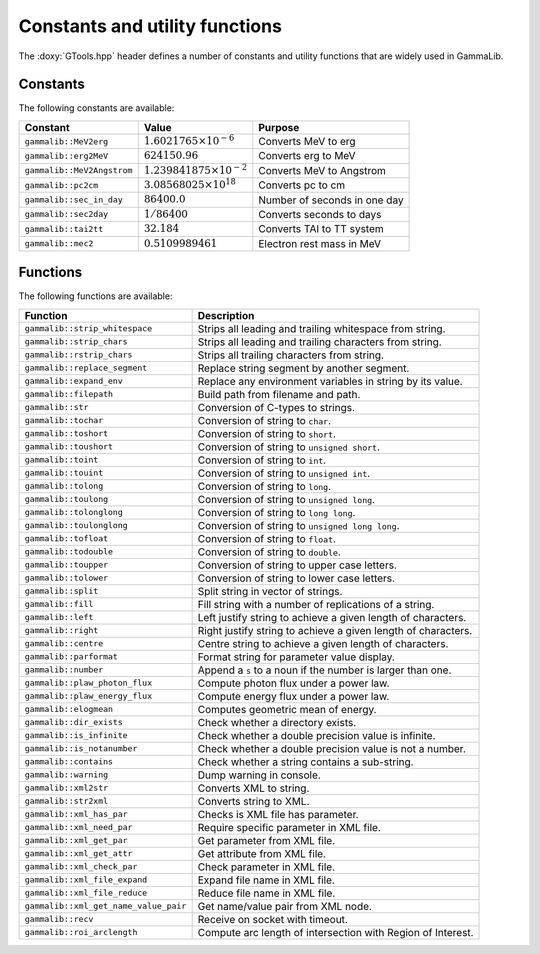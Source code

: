 Constants and utility functions
~~~~~~~~~~~~~~~~~~~~~~~~~~~~~~~

The :doxy:`GTools.hpp` header defines a number of constants and utility 
functions that are widely used in GammaLib.

Constants
^^^^^^^^^

The following constants are available:

========================== ================================= =======
Constant                   Value                             Purpose
========================== ================================= =======
``gammalib::MeV2erg``      :math:`1.6021765 \times 10^{-6}`  Converts MeV to erg
``gammalib::erg2MeV``      :math:`624150.96`                 Converts erg to MeV
``gammalib::MeV2Angstrom`` :math:`1.239841875\times 10^{-2}` Converts MeV to Angstrom
``gammalib::pc2cm``        :math:`3.08568025 \times 10^{18}` Converts pc to cm
``gammalib::sec_in_day``   :math:`86400.0`                   Number of seconds in one day
``gammalib::sec2day``      :math:`1/86400`                   Converts seconds to days
``gammalib::tai2tt``       :math:`32.184`                    Converts TAI to TT system
``gammalib::mec2``         :math:`0.5109989461`              Electron rest mass in MeV
========================== ================================= =======


Functions
^^^^^^^^^

The following functions are available:

===================================== ===========
Function                              Description
===================================== ===========
``gammalib::strip_whitespace``        Strips all leading and trailing whitespace from string.
``gammalib::strip_chars``             Strips all leading and trailing characters from string.
``gammalib::rstrip_chars``            Strips all trailing characters from string.
``gammalib::replace_segment``         Replace string segment by another segment.
``gammalib::expand_env``              Replace any environment variables in string by its value.
``gammalib::filepath``                Build path from filename and path.
``gammalib::str``                     Conversion of C-types to strings.
``gammalib::tochar``                  Conversion of string to ``char``.
``gammalib::toshort``                 Conversion of string to ``short``.
``gammalib::toushort``                Conversion of string to ``unsigned short``.
``gammalib::toint``                   Conversion of string to ``int``.
``gammalib::touint``                  Conversion of string to ``unsigned int``.
``gammalib::tolong``                  Conversion of string to ``long``.
``gammalib::toulong``                 Conversion of string to ``unsigned long``.
``gammalib::tolonglong``              Conversion of string to ``long long``.
``gammalib::toulonglong``             Conversion of string to ``unsigned long long``.
``gammalib::tofloat``                 Conversion of string to ``float``.
``gammalib::todouble``                Conversion of string to ``double``.
``gammalib::toupper``                 Conversion of string to upper case letters.
``gammalib::tolower``                 Conversion of string to lower case letters.
``gammalib::split``                   Split string in vector of strings.
``gammalib::fill``                    Fill string with a number of replications of a string.
``gammalib::left``                    Left justify string to achieve a given length of characters.
``gammalib::right``                   Right justify string to achieve a given length of characters.
``gammalib::centre``                  Centre string to achieve a given length of characters.
``gammalib::parformat``               Format string for parameter value display.
``gammalib::number``                  Append a ``s`` to a noun if the number is larger than one.
``gammalib::plaw_photon_flux``        Compute photon flux under a power law.
``gammalib::plaw_energy_flux``        Compute energy flux under a power law.
``gammalib::elogmean``                Computes geometric mean of energy.
``gammalib::dir_exists``              Check whether a directory exists.
``gammalib::is_infinite``             Check whether a double precision value is infinite.
``gammalib::is_notanumber``           Check whether a double precision value is not a number.
``gammalib::contains``                Check whether a string contains a sub-string.
``gammalib::warning``                 Dump warning in console.
``gammalib::xml2str``                 Converts XML to string.
``gammalib::str2xml``                 Converts string to XML.
``gammalib::xml_has_par``             Checks is XML file has parameter.
``gammalib::xml_need_par``            Require specific parameter in XML file.
``gammalib::xml_get_par``             Get parameter from XML file.
``gammalib::xml_get_attr``            Get attribute from XML file.
``gammalib::xml_check_par``           Check parameter in XML file.
``gammalib::xml_file_expand``         Expand file name in XML file.
``gammalib::xml_file_reduce``         Reduce file name in XML file.
``gammalib::xml_get_name_value_pair`` Get name/value pair from XML node.
``gammalib::recv``                    Receive on socket with timeout.
``gammalib::roi_arclength``           Compute arc length of intersection with Region of Interest.
===================================== ===========
